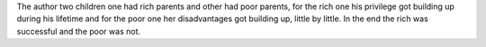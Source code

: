 .. source: Facebook Feed
.. url: http://digitalsynopsis.com/inspiration/privileged-kids-on-a-plate-pencilsword-toby-morris/
.. title: This Brilliant Comic Strip On Rich Vs Poor Upbringing Will Humble You
.. date: 2015-11-07


The author two children one had rich parents and other had poor parents, for
the rich one his privilege got building up during his lifetime and for the poor
one her disadvantages got building up, little by little. In the end the rich
was successful and the poor was not.
